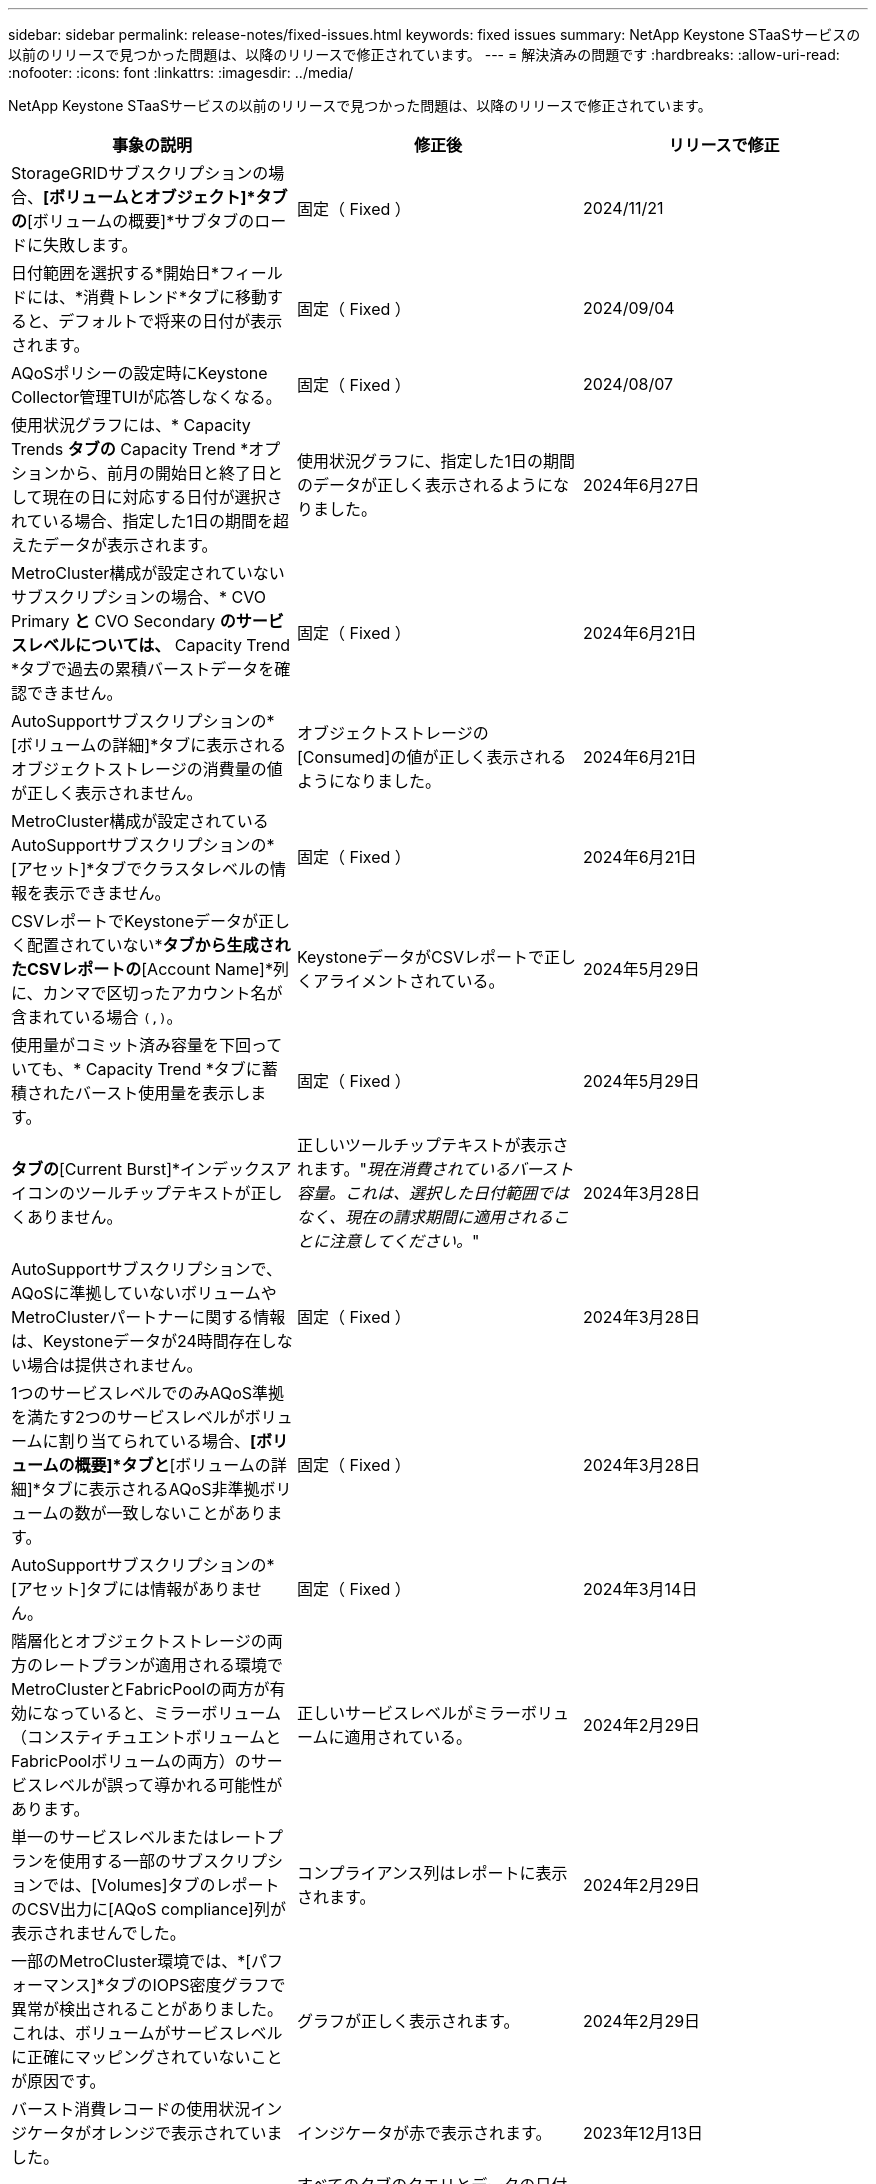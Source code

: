 ---
sidebar: sidebar 
permalink: release-notes/fixed-issues.html 
keywords: fixed issues 
summary: NetApp Keystone STaaSサービスの以前のリリースで見つかった問題は、以降のリリースで修正されています。 
---
= 解決済みの問題です
:hardbreaks:
:allow-uri-read: 
:nofooter: 
:icons: font
:linkattrs: 
:imagesdir: ../media/


[role="lead"]
NetApp Keystone STaaSサービスの以前のリリースで見つかった問題は、以降のリリースで修正されています。

[cols="3*"]
|===
| 事象の説明 | 修正後 | リリースで修正 


 a| 
StorageGRIDサブスクリプションの場合、*[ボリュームとオブジェクト]*タブの*[ボリュームの概要]*サブタブのロードに失敗します。
 a| 
固定（ Fixed ）
 a| 
2024/11/21



 a| 
日付範囲を選択する*開始日*フィールドには、*消費トレンド*タブに移動すると、デフォルトで将来の日付が表示されます。
 a| 
固定（ Fixed ）
 a| 
2024/09/04



 a| 
AQoSポリシーの設定時にKeystone Collector管理TUIが応答しなくなる。
 a| 
固定（ Fixed ）
 a| 
2024/08/07



 a| 
使用状況グラフには、* Capacity Trends *タブの* Capacity Trend *オプションから、前月の開始日と終了日として現在の日に対応する日付が選択されている場合、指定した1日の期間を超えたデータが表示されます。
 a| 
使用状況グラフに、指定した1日の期間のデータが正しく表示されるようになりました。
 a| 
2024年6月27日



 a| 
MetroCluster構成が設定されていないサブスクリプションの場合、* CVO Primary *と* CVO Secondary *のサービスレベルについては、* Capacity Trend *タブで過去の累積バーストデータを確認できません。
 a| 
固定（ Fixed ）
 a| 
2024年6月21日



 a| 
AutoSupportサブスクリプションの*[ボリュームの詳細]*タブに表示されるオブジェクトストレージの消費量の値が正しく表示されません。
 a| 
オブジェクトストレージの[Consumed]の値が正しく表示されるようになりました。
 a| 
2024年6月21日



 a| 
MetroCluster構成が設定されているAutoSupportサブスクリプションの*[アセット]*タブでクラスタレベルの情報を表示できません。
 a| 
固定（ Fixed ）
 a| 
2024年6月21日



 a| 
CSVレポートでKeystoneデータが正しく配置されていない*[Capacity Trend]*タブから生成されたCSVレポートの*[Account Name]*列に、カンマで区切ったアカウント名が含まれている場合 `(,)`。
 a| 
KeystoneデータがCSVレポートで正しくアライメントされている。
 a| 
2024年5月29日



 a| 
使用量がコミット済み容量を下回っていても、* Capacity Trend *タブに蓄積されたバースト使用量を表示します。
 a| 
固定（ Fixed ）
 a| 
2024年5月29日



 a| 
[Capacity Trend]*タブの*[Current Burst]*インデックスアイコンのツールチップテキストが正しくありません。
 a| 
正しいツールチップテキストが表示されます。"_現在消費されているバースト容量。これは、選択した日付範囲ではなく、現在の請求期間に適用されることに注意してください。_"
 a| 
2024年3月28日



 a| 
AutoSupportサブスクリプションで、AQoSに準拠していないボリュームやMetroClusterパートナーに関する情報は、Keystoneデータが24時間存在しない場合は提供されません。
 a| 
固定（ Fixed ）
 a| 
2024年3月28日



 a| 
1つのサービスレベルでのみAQoS準拠を満たす2つのサービスレベルがボリュームに割り当てられている場合、*[ボリュームの概要]*タブと*[ボリュームの詳細]*タブに表示されるAQoS非準拠ボリュームの数が一致しないことがあります。
 a| 
固定（ Fixed ）
 a| 
2024年3月28日



 a| 
AutoSupportサブスクリプションの*[アセット]タブには情報がありません。
 a| 
固定（ Fixed ）
 a| 
2024年3月14日



 a| 
階層化とオブジェクトストレージの両方のレートプランが適用される環境でMetroClusterとFabricPoolの両方が有効になっていると、ミラーボリューム（コンスティチュエントボリュームとFabricPoolボリュームの両方）のサービスレベルが誤って導かれる可能性があります。
 a| 
正しいサービスレベルがミラーボリュームに適用されている。
 a| 
2024年2月29日



 a| 
単一のサービスレベルまたはレートプランを使用する一部のサブスクリプションでは、[Volumes]タブのレポートのCSV出力に[AQoS compliance]列が表示されませんでした。
 a| 
コンプライアンス列はレポートに表示されます。
 a| 
2024年2月29日



 a| 
一部のMetroCluster環境では、*[パフォーマンス]*タブのIOPS密度グラフで異常が検出されることがありました。これは、ボリュームがサービスレベルに正確にマッピングされていないことが原因です。
 a| 
グラフが正しく表示されます。
 a| 
2024年2月29日



 a| 
バースト消費レコードの使用状況インジケータがオレンジで表示されていました。
 a| 
インジケータが赤で表示されます。
 a| 
2023年12月13日



 a| 
[Capacity Trend]、[Current Usage]、[Performance]の各タブの日付範囲とデータがUTCタイムゾーンに変換されませんでした。
 a| 
すべてのタブのクエリとデータの日付範囲は、UTC時間（サーバタイムゾーン）で表示されます。UTCタイムゾーンは、タブの各日付フィールドに対しても表示されます。
 a| 
2023年12月13日



 a| 
タブとダウンロードしたCSVレポートの開始日と終了日が一致していません。
 a| 
修正しました。
 a| 
2023年12月13日

|===